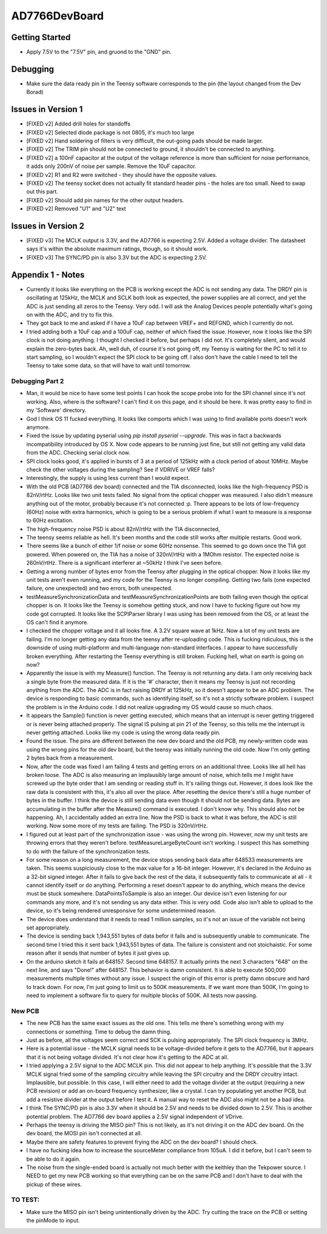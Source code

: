 AD7766DevBoard
================
Getting Started
-----------------
- Apply 7.5V to the "7.5V" pin, and gruond to the "GND" pin.

.. csv-table::
    :widths: 25 25 25 25 25
    :file: bom.csv

Debugging
-----------
- Make sure the data ready pin in the Teensy software corresponds to the pin (the layout changed from the Dev Borad)

Issues in Version 1
---------------------
- [FIXED v2] Added drill holes for standoffs 
- [FIXED v2] Selected diode package is not 0805, it's much too large
- [FIXED v2] Hand soldering of filters is very difficult, the out-going pads should be made larger.
- [FIXED v2] The TRIM pin should not be connected to ground, it shouldn't be connected to anything.
- [FIXED v2] a 100nF capacitor at the output of the voltage reference is more than sufficient for noise performance, it adds only 200nV of noise per sample. Remove the 10uF capacitor.
- [FIXED v2] R1 and R2 were switched - they should have the opposite values.
- [FIXED v2] The teensy socket does not actually fit standard header pins - the holes are too small. Need to swap out this part.
- [FIXED v2] Should add pin names for the other output headers.
- [FIXED v2] Removed "U1" and "U2" text
 
Issues in Version 2
---------------------

- [FIXED v3] The MCLK output is 3.3V, and the AD7766 is expecting 2.5V. Added a voltage divider. The datasheet says it's within the absolute maximum ratings, though, so it should work.
- [FIXED v3] The SYNC/PD pin is also 3.3V but the ADC is expecting 2.5V. 

Appendix 1 - Notes
--------------------
- Currently it looks like everything on the PCB is working except the ADC is not sending any data. The DRDY pin is oscillating at 125kHz, the MCLK and SCLK both look as expected, the power supplies are all correct, and yet the ADC is just sending all zeros to the Teensy. Very odd. I will ask the Analog Devices people potentially what's going on with the ADC, and try to fix this.
- They got back to me and asked if I have a 10uF cap between VREF+ and REFGND, which I currently do not.
- I tried adding both a 10uF cap and a 100uF cap, neither of which fixed the issue. However, now it looks like the SPI clock is not doing anything. I thought I checked it before, but perhaps I did not. It's completely silent, and would explain the zero-bytes back. Ah, well duh, of course it's not going off, my Teensy is waiting for the PC to tell it to start sampling, so I wouldn't expect the SPI clock to be going off. I also don't have the cable I need to tell the Teensy to take some data, so that will have to wait until tomorrow.

Debugging Part 2
__________________
- Man, it would be nice to have some test points I can hook the scope probe into for the SPI channel since it's not working. Also, where is the software? I can't find it on this page, and it should be here. It was pretty easy to find in my 'Software' directory.
- God I think OS 11 fucked everything. It looks like comports which I was using to find available ports doesn't work anymore.
- Fixed the issue by updating pyserial using `pip install pyserial --upgrade`. This was in fact a backwards incompatibility introduced by OS X. Now code appears to be running just fine, but still not getting any valid data from the ADC. Checking serial clock now.
- SPI clock looks good, it's applied in bursts of 3 at a period of 125kHz with a clock period of about 10MHz. Maybe check the other voltages during the sampling? See if VDRIVE or VREF falls?
- Interestingly, the supply is using less current than I would expect.
- With the old PCB (AD7766 dev board) connected and the TIA disconnected, looks like the high-frequency PSD is 82nV/rtHz. Looks like two unit tests failed. No signal from the optical chopper was measured. I also didn't measure anything out of the motor, probably because it's not connected :p. There appears to be lots of low-frequency (60Hz) noise with extra harmonics, which is going to be a serious problem if what I want to measure is a response to 60Hz excitation.
- The high-frequency noise PSD is about 82nV/rtHz with the TIA disconnected, 
- The teensy seems reliable as hell. It's been months and the code still works after multiple restarts. Good work.
- There seems like a bunch of either 1/f noise or some 60Hz nonsense. This seemed to go down once the TIA got powered. When powered on, the TIA has a noise of 320nV/rtHz with a 1MOhm resistor. The expected noise is 260nV/rtHz. There is a significant interferer at ~50kHz I think I've seen before.
- Getting a wrong number of bytes error from the Teensy after plugging in the optical chopper. Now it looks like my unit tests aren't even running, and my code for the Teensy is no longer compiling. Getting two fails (one expected failure, one unexpected) and two errors, both unexpected.
- testMeasureSynchronizationData and testMeasureSynchronizationPoints are both failing even though the optical chopper is on. It looks like the Teensy is somehow getting stuck, and now I have to fucking figure out how my code got corrupted. It looks like the SCPIParser library I was using has been removed from the OS, or at least the OS can't find it anymore.
- I checked the chopper voltage and it all looks fine. A 3.2V square wave at 1kHz. Now a lot of my unit tests are failing. I'm no longer getting any data from the teensy after re-uploading code. This is fucking ridiculous, this is the downside of using multi-platform and multi-language non-standard interfaces. I appear to have successfully broken everything. After restarting the Teensy everything is still broken. Fucking hell, what on earth is going on now?
- Apparently the issue is with my Measure() function. The Teensy is not returning any data. I am only receiving back a single byte from the measured data. If it is the '#' character, then it means my Teensy is just not recording anything from the ADC. The ADC is in fact raising DRDY at 125kHz, so it doesn't appear to be an ADC problem. The device is responding to basic commands, such as identifying itself, so it's not a strictly software problem. I suspect the problem is in the Arduino code. I did not realize upgrading my OS would cause so much chaos.
- It appears the Sample() function is never getting executed, which means that an interrupt is never getting triggered or is never being attached properly. The signal IS pulsing at pin 21 of the Teensy, so this tells me the interrupt is never getting attached. Looks like my code is using the wrong data ready pin.
- Found the issue. The pins are different between the new dev board and the old PCB, my newly-written code was using the wrong pins for the old dev board, but the teensy was initially running the old code. Now I'm only getting 2 bytes back from a measurement.
- Now, after the code was fixed I am failing 4 tests and getting errors on an additional three. Looks like all hell has broken loose. The ADC is also measuring an implausibly large amount of noise, which tells me I might have screwed up the byte order that I am sending or reading stuff in. It's railing things out. However, it does look like the raw data is consistent with this, it's also all over the place. After resetting the device there's still a huge number of bytes in the buffer. I think the device is still sending data even though it should not be sending data. Bytes are accumulating in the buffer after the Measure() command is executed. I don't know why. This should also not be happening. Ah, I accidentally added an extra line. Now the PSD is back to what it was before, the ADC is still working. Now some more of my tests are failing. The PSD is 320nV/rtHz.
- I figured out at least part of the synchronization issue - was using the wrong pin. However, now my unit tests are throwing errors that they weren't before. testMeasureLargeByteCount isn't working. I suspect this has something to do with the failure of the synchronization tests. 
- For some reason on a long measurement, the device stops sending back data after 648533 measurements are taken. This seems suspiciously close to the max value for a 16-bit integer. However, it's declared in the Arduino as a 32-bit signed integer. After it fails to give back the rest of the data, it subsequently fails to communicate at all - it cannot identify itself or do anything. Performing a reset doesn't appear to do anything, which means the device must be stuck somewhere. DataPointsToSample is also an integer. Our device isn't even listening for our commands any more, and it's not sending us any data either. This is very odd. Code also isn't able to upload to the device, so it's being rendered unresponsive for some undetermined reason.
- The device does understand that it needs to read 1 million samples, so it's not an issue of the variable not being set appropriately.
- The device is sending back 1,943,551 bytes of data befor it fails and is subsequently unable to communicate. The second time I tried this it sent back 1,943,551 bytes of data. The failure is consistent and not stoichaistic. For some reason after it sends that number of bytes it just gives up.
- On the arduino sketch it fails at 648157. Second time 648157. It actually prints the next 3 characters "648" on the next line, and says "Done!" after 648157. This behavior is damn consistent. It is able to execute 500,000 measurements multiple times without any issue. I suspect the origin of this error is pretty damn obscure and hard to track down. For now, I'm just going to limit us to 500K measurements. If we want more than 500K, I'm going to need to implement a software fix to query for multiple blocks of 500K. All tests now passing.

New PCB
_________
- The new PCB has the same exact issues as the old one. This tells me there's something wrong with my connections or something. Time to debug the damn thing.
- Just as before, all the voltages seem correct and SCK is pulsing appropriately. The SPI clock frequency is 3MHz.
- Here is a potential issue - the MCLK signal needs to be voltage-divided before it gets to the AD7766, but it appears that it is not being voltage divided. It's not clear how it's getting to the ADC at all.
- I tried applying a 2.5V signal to the ADC MCLK pin. This did not appear to help anything. It's possible that the 3.3V MCLK signal fried some of the sampling circuitry while leaving the SPI circuitry and the DRDY circuitry intact. Implausible, but possible. In this case, I will either need to add the voltage divider at the output (requiring a new PCB revision) or add an on-board frequency synthesizer, like a crystal. I can try populating yet another PCB, but add a resistive divider at the output before I test it. A manual way to reset the ADC also might not be a bad idea. 
- I think The SYNC/PD pin is also 3.3V when it should be 2.5V and needs to be divided down to 2.5V. This is another potential problem. The AD7766 dev board applies a 2.5V signal independent of VDrive.
- Perhaps the teensy is driving the MISO pin? This is not likely, as it's not driving it on the ADC dev board. On the dev board, the MOSI pin isn't connected at all.
- Maybe there are safety features to prevent frying the ADC on the dev board? I should check.
- I have no fucking idea how to increase the sourceMeter compliance from 105uA. I did it before, but I can't seem to be able to do it again.
- The noise from the single-ended board is actually not much better with the keithley than the Tekpower source. I NEED to get my new PCB working so that everything can be on the same PCB and I don't have to deal with the pickup of these wires.

TO TEST:
_________
- Make sure the MISO pin isn't being unintentionally driven by the ADC. Try cutting the trace on the PCB or setting the pinMode to input.
